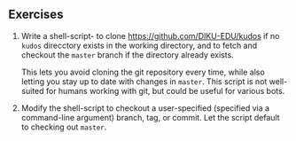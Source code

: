 ** Exercises

1. Write a shell-script- to clone [[https://github.com/DIKU-EDU/kudos]] if no
  =kudos= direcctory exists in the working directory, and to fetch and checkout
  the =master= branch if the directory already exists.

  This lets you avoid cloning the git repository every time, while also letting
  you stay up to date with changes in =master=. This script is not well-suited
  for humans working with git, but could be useful for various bots.

2. Modify the shell-script to checkout a user-specified (specified via a
  command-line argument) branch, tag, or commit. Let the script default to
  checking out =master=.
